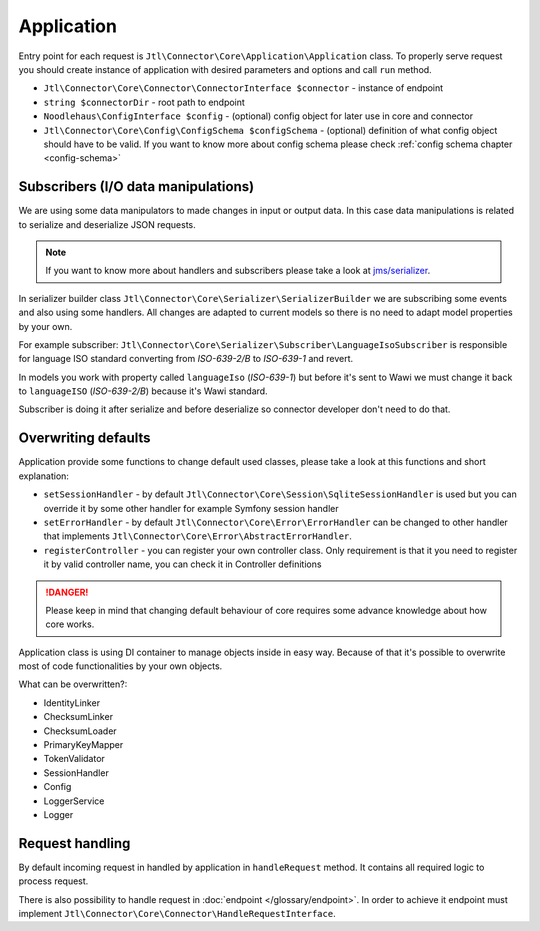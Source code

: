 Application
===========

Entry point for each request is ``Jtl\Connector\Core\Application\Application`` class. To properly serve request you should
create instance of application with desired parameters and options and call ``run`` method.

- ``Jtl\Connector\Core\Connector\ConnectorInterface $connector`` - instance of endpoint
- ``string $connectorDir`` - root path to endpoint
- ``Noodlehaus\ConfigInterface $config`` - (optional) config object for later use in core and connector
- ``Jtl\Connector\Core\Config\ConfigSchema $configSchema`` - (optional) definition of what config object should have to be valid.
  If you want to know more about config schema please check :ref:`config schema chapter <config-schema>`


Subscribers (I/O data manipulations)
------------------------------------

We are using some data manipulators to made changes in input or output data. In this case data manipulations is related
to serialize and deserialize JSON requests.

.. note::
    If you want to know more about handlers and subscribers please take a look at `jms/serializer <https://jmsyst.com/libs/serializer>`_.

In serializer builder class ``Jtl\Connector\Core\Serializer\SerializerBuilder`` we are subscribing some events and also using some
handlers. All changes are adapted to current models so there is no need to adapt model properties by your own.

For example subscriber: ``Jtl\Connector\Core\Serializer\Subscriber\LanguageIsoSubscriber`` is responsible for language
ISO standard converting from `ISO-639-2/B` to `ISO-639-1` and revert.

In models you work with property called ``languageIso`` (`ISO-639-1`) but before it's sent to Wawi we must change it back to
``languageISO`` (`ISO-639-2/B`) because it's Wawi standard.

Subscriber is doing it after serialize and before deserialize so connector developer don't need to do that.


Overwriting defaults
--------------------

Application provide some functions to change default used classes, please take a look at this functions and short
explanation:

- ``setSessionHandler`` - by default ``Jtl\Connector\Core\Session\SqliteSessionHandler`` is used but you can override it
  by some other handler for example Symfony session handler

- ``setErrorHandler`` - by default ``Jtl\Connector\Core\Error\ErrorHandler`` can be changed to other handler that implements
  ``Jtl\Connector\Core\Error\AbstractErrorHandler``.

- ``registerController`` - you can register your own controller class. Only requirement is that it you need to register
  it by valid controller name, you can check it in Controller definitions

.. danger::
    Please keep in mind that changing default behaviour of core requires some advance knowledge about how core works.

Application class is using DI container to manage objects inside in easy way. Because of that it's possible to overwrite
most of code functionalities by your own objects.

What can be overwritten?:

- IdentityLinker
- ChecksumLinker
- ChecksumLoader
- PrimaryKeyMapper
- TokenValidator
- SessionHandler
- Config
- LoggerService
- Logger


Request handling
----------------

By default incoming request in handled by application in ``handleRequest`` method. It contains all required logic to
process request.

There is also possibility to handle request in :doc:`endpoint </glossary/endpoint>`. In order to achieve it endpoint
must implement ``Jtl\Connector\Core\Connector\HandleRequestInterface``.